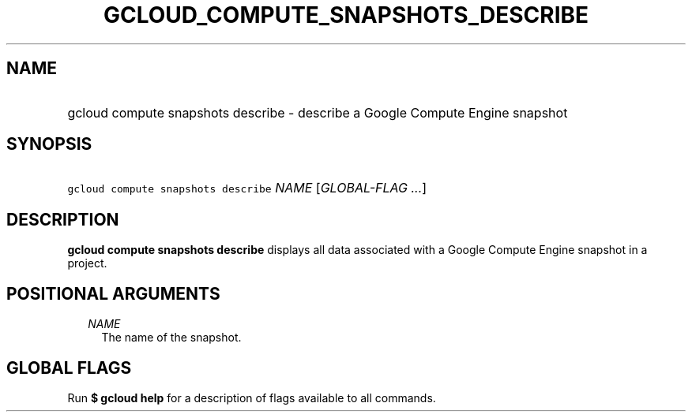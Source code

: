 
.TH "GCLOUD_COMPUTE_SNAPSHOTS_DESCRIBE" 1



.SH "NAME"
.HP
gcloud compute snapshots describe \- describe a Google Compute Engine snapshot



.SH "SYNOPSIS"
.HP
\f5gcloud compute snapshots describe\fR \fINAME\fR [\fIGLOBAL\-FLAG\ ...\fR]



.SH "DESCRIPTION"

\fBgcloud compute snapshots describe\fR displays all data associated with a
Google Compute Engine snapshot in a project.



.SH "POSITIONAL ARGUMENTS"

.RS 2m
.TP 2m
\fINAME\fR
The name of the snapshot.


.RE
.sp

.SH "GLOBAL FLAGS"

Run \fB$ gcloud help\fR for a description of flags available to all commands.
